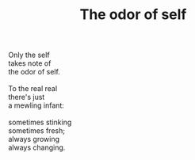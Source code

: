 :PROPERTIES:
:ID:       E6603B15-26AE-42EF-AFA0-C559A123CA5B
:SLUG:     odor-of-self
:END:
#+filetags: :poetry:
#+title: The odor of self

#+BEGIN_VERSE
Only the self
takes note of
the odor of self.

To the real real
there's just
a mewling infant:

sometimes stinking
sometimes fresh;
always growing
always changing.
#+END_VERSE

